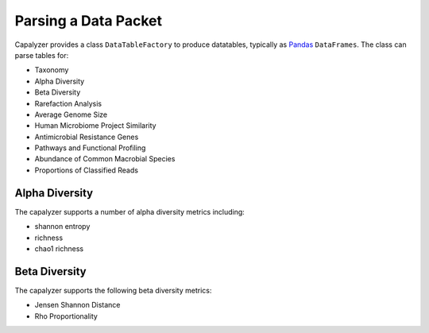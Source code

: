 Parsing a Data Packet
=====================


Capalyzer provides a class ``DataTableFactory`` to produce datatables, typically as `Pandas <https://pandas.pydata.org/>`_ ``DataFrames``. The class can parse tables for:

-   Taxonomy
-   Alpha Diversity
-   Beta Diversity
-   Rarefaction Analysis
-   Average Genome Size
-   Human Microbiome Project Similarity
-   Antimicrobial Resistance Genes
-   Pathways and Functional Profiling
-   Abundance of Common Macrobial Species
-   Proportions of Classified Reads


Alpha Diversity
---------------

The capalyzer supports a number of alpha diversity metrics including:

-   shannon entropy
-   richness
-   chao1 richness

Beta Diversity
--------------

The capalyzer supports the following beta diversity metrics:

-   Jensen Shannon Distance
-   Rho Proportionality